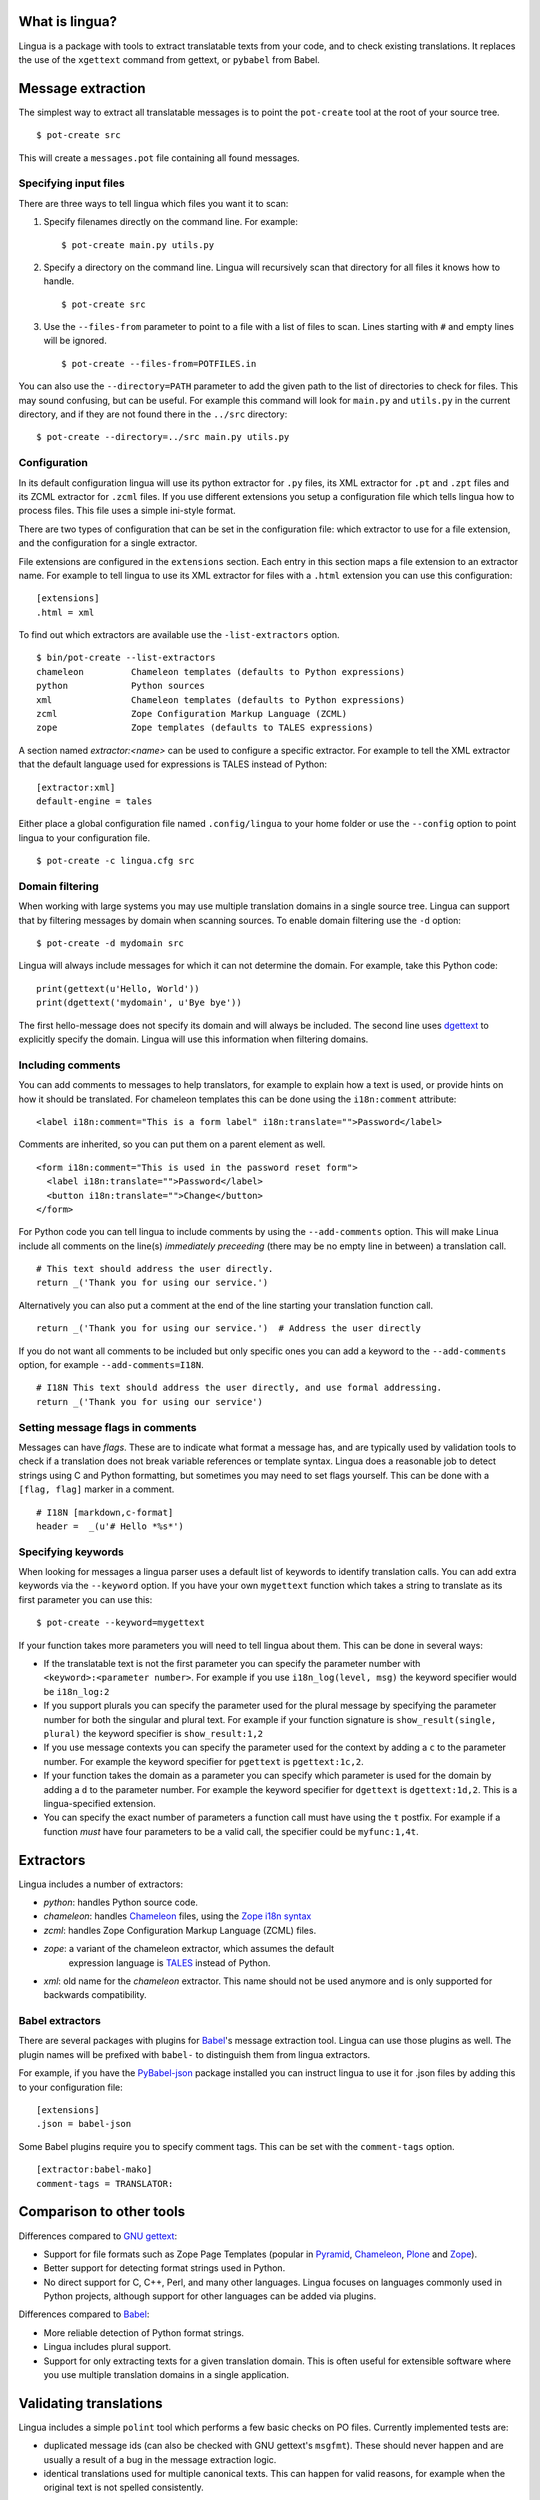 What is lingua?
===============

Lingua is a package with tools to extract translatable texts from
your code, and to check existing translations. It replaces the use
of the ``xgettext`` command from gettext, or ``pybabel`` from Babel.


Message extraction
==================

The simplest way to extract all translatable messages is to point the
``pot-create`` tool at the root of your source tree.

::

     $ pot-create src

This will create a ``messages.pot`` file containing all found messages.


Specifying input files
----------------------

There are three ways to tell lingua which files you want it to scan:

1. Specify filenames directly on the command line. For example::

   $ pot-create main.py utils.py

2. Specify a directory on the command line. Lingua will recursively scan that
   directory for all files it knows how to handle.

   ::

       $ pot-create src

3. Use the ``--files-from`` parameter to point to a file with a list of
   files to scan. Lines starting with ``#`` and empty lines will be ignored.

   ::

       $ pot-create --files-from=POTFILES.in

You can also use the ``--directory=PATH`` parameter to add the given path to the
list of directories to check for files. This may sound confusing, but can be
useful. For example this command will look for ``main.py`` and ``utils.py`` in
the current directory, and if they are not found there in the ``../src``
directory::


    $ pot-create --directory=../src main.py utils.py


Configuration
-------------

In its default configuration lingua will use its python extractor for ``.py``
files, its XML extractor for ``.pt`` and ``.zpt`` files and its ZCML extractor
for ``.zcml`` files. If you use different extensions you setup a configuration
file which tells lingua how to process files. This file uses a simple ini-style
format.

There are two types of configuration that can be set in the configuration file:
which extractor to use for a file extension, and the configuration for a single
extractor.

File extensions are configured in the ``extensions`` section. Each entry in
this section maps a file extension to an extractor name. For example to
tell lingua to use its XML extractor for files with a ``.html`` extension
you can use this configuration::

    [extensions]
    .html = xml

To find out which extractors are available use the ``-list-extractors`` option.

::

    $ bin/pot-create --list-extractors
    chameleon         Chameleon templates (defaults to Python expressions)
    python            Python sources
    xml               Chameleon templates (defaults to Python expressions)
    zcml              Zope Configuration Markup Language (ZCML)
    zope              Zope templates (defaults to TALES expressions)

A section named `extractor:<name>` can be used to configure a specific
extractor. For example to tell the XML extractor that the default language
used for expressions is TALES instead of Python::

    [extractor:xml]
    default-engine = tales

Either place a global configuration file named ``.config/lingua`` to your
home folder or use the ``--config`` option to point lingua to your
configuration file.

::

    $ pot-create -c lingua.cfg src


Domain filtering
----------------

When working with large systems you may use multiple translation domains
in a single source tree. Lingua can support that by filtering messages by
domain when scanning sources. To enable domain filtering use the ``-d`` option:

::

    $ pot-create -d mydomain src

Lingua will always include messages for which it can not determine the domain.
For example, take this Python code:

::

     print(gettext(u'Hello, World'))
     print(dgettext('mydomain', u'Bye bye'))

The first hello-message does not specify its domain and will always be
included. The second line uses `dgettext
<http://docs.python.org/2/library/gettext#gettext.dgettext>`_ to explicitly
specify the domain. Lingua will use this information when filtering domains.


Including comments
------------------

You can add comments to messages to help translators, for example to explain
how a text is used, or provide hints on how it should be translated. For
chameleon templates this can be done using the ``i18n:comment`` attribute:

::

   <label i18n:comment="This is a form label" i18n:translate="">Password</label>

Comments are inherited, so you can put them on a parent element as well.

::

   <form i18n:comment="This is used in the password reset form">
     <label i18n:translate="">Password</label>
     <button i18n:translate="">Change</button>
   </form>


For Python code you can tell lingua to include comments by using the
``--add-comments`` option. This will make Linua include all comments on the
line(s) *immediately preceeding* (there may be no empty line in between) a
translation call.

::

    # This text should address the user directly.
    return _('Thank you for using our service.')

Alternatively you can also put a comment at the end of the line starting your
translation function call.

::

    return _('Thank you for using our service.')  # Address the user directly

If you do not want all comments to be included but only specific ones you can
add a keyword to the ``--add-comments`` option, for example ``--add-comments=I18N``.

::

    # I18N This text should address the user directly, and use formal addressing.
    return _('Thank you for using our service')


Setting message flags in comments
---------------------------------

Messages can have *flags*. These are to indicate what format a message has, and
are typically used by validation tools to check if a translation does not break
variable references or template syntax. Lingua does a reasonable job to detect
strings using C and Python formatting, but sometimes you may need to set flags
yourself. This can be done with a ``[flag, flag]`` marker in a comment.

::

    # I18N [markdown,c-format]
    header =  _(u'# Hello *%s*')



Specifying keywords
-------------------

When looking for messages a lingua parser uses a default list of keywords
to identify translation calls. You can add extra keywords via the ``--keyword``
option. If you have your own ``mygettext`` function which takes a string
to translate as its first parameter you can use this:

::

    $ pot-create --keyword=mygettext

If your function takes more parameters you will need to tell lingua about them.
This can be done in several ways:

* If the translatable text is not the first parameter you can specify the
  parameter number with ``<keyword>:<parameter number>``. For example if
  you use ``i18n_log(level, msg)`` the keyword specifier would be ``i18n_log:2``
* If you support plurals you can specify the parameter used for the plural message
  by specifying the parameter number for both the singular and plural text. For
  example if your function signature is ``show_result(single, plural)`` the
  keyword specifier is ``show_result:1,2``
* If you use message contexts you can specify the parameter used for the context
  by adding a ``c`` to the parameter number. For example the keyword specifier for
  ``pgettext`` is ``pgettext:1c,2``.
* If your function takes the domain as a parameter you can specify which parameter
  is used for the domain by adding a ``d`` to the parameter number. For example
  the keyword specifier for ``dgettext`` is ``dgettext:1d,2``. This is a
  lingua-specified extension.
* You can specify the exact number of parameters a function call must have
  using the ``t`` postfix. For example if a function *must* have four parameters
  to be a valid call, the specifier could be ``myfunc:1,4t``.


Extractors
==========

Lingua includes a number of extractors:

* `python`: handles Python source code.
* `chameleon`: handles `Chameleon <http://www.pagetemplates.org/>`_ files,
  using the `Zope i18n syntax
  <https://chameleon.readthedocs.org/en/latest/reference.html#id51>`_
* `zcml`: handles Zope Configuration Markup Language (ZCML) files.
* `zope`: a variant of the chameleon extractor, which assumes the default
   expression language is `TALES
   <https://chameleon.readthedocs.org/en/latest/reference.html#expressions-tales>`_
   instead of Python.
* `xml`: old name for the `chameleon` extractor. This name should not be used
  anymore and is only supported for backwards compatibility.

Babel extractors
----------------

There are several packages with plugins for `Babel
<http://babel.edgewall.org/>`_'s message extraction tool. Lingua can use those
plugins as well. The plugin names will be prefixed with ``babel-`` to
distinguish them from lingua extractors.

For example, if you have the `PyBabel-json
<https://pypi.python.org/pypi/PyBabel-json>`_ package installed you can
instruct lingua to use it for .json files by adding this to your configuration
file::

     [extensions]
     .json = babel-json

Some Babel plugins require you to specify comment tags. This can be set with
the ``comment-tags`` option.

::

    [extractor:babel-mako]
    comment-tags = TRANSLATOR:


Comparison to other tools
=========================

Differences compared to `GNU gettext <https://www.gnu.org/software/gettext/>`_:

* Support for file formats such as Zope Page Templates (popular in
  `Pyramid <http://docs.pylonsproject.org/projects/pyramid/en/latest/>`_,
  `Chameleon`_,
  `Plone <http://plone.org/>`_ and `Zope <http://www.zope.org>`_).
* Better support for detecting format strings used in Python.
* No direct support for C, C++, Perl, and many other languages. Lingua focuses
  on languages commonly used in Python projects, although support for other
  languages can be added via plugins.


Differences compared to `Babel`_:

* More reliable detection of Python format strings.
* Lingua includes plural support.
* Support for only extracting texts for a given translation domain. This is
  often useful for extensible software where you use multiple translation
  domains in a single application.


Validating translations
=======================

Lingua includes a simple ``polint`` tool which performs a few basic checks on
PO files. Currently implemented tests are:

* duplicated message ids (can also be checked with GNU gettext's ``msgfmt``).
  These should never happen and are usually a result of a bug in the message
  extraction logic.

* identical translations used for multiple canonical texts. This can happen
  for valid reasons, for example when the original text is not spelled
  consistently.

To check a po file simply run ``polint`` with the po file as argument::

    $ polint nl.po

    Translation:
        ${val} ist keine Zeichenkette
    Used for 2 canonical texts:
    1       ${val} is not a string
    2       "${val}" is not a string


Writing custom extractors
=========================

First we need to create the custom extractor::

    from lingua.extractors import Extractor
    from lingua.extractors import Message

    class MyExtractor(Extractor):
        '''One-line description for --list-extractors'''
        extensions = ['.txt']

        def __call__(self, filename, options):
            return [Message(None, 'msgid', None, [], u'', u'', (filename, 1))]

Hooking up extractors to lingua is done by ``lingua.extractors`` entry points
in ``setup.py``::

    setup(name='mypackage',
          ...
          install_requires=[
              'lingua',
          ],
          ...
          entry_points='''
          [lingua.extractors]
          my_extractor = mypackage.extractor:MyExtractor
          '''
          ...)

Note - the registered extractor must be a class derived from the ``Extractor``
base class.

After installing ``mypackage`` lingua will automatically detect the new custom
extractor.


Helper Script
=============

There exists a helper shell script for managing translations of packages in
``docs/examples`` named ``i18n.sh``. Copy it to package root where you want to
work on translations, edit the configuration params inside the script and use::

    ./i18n.sh lang

for initial catalog creation and::

    ./i18n.sh

for updating translation and compiling the catalog.

Changelog
=========

4.11 - October 11, 2016
-----------------------

- Correct a Python 3 compatibility error. This fixes `issue 82
  <https://github.com/wichert/lingua/issues/82>`_.


4.10 - October 10, 2016
-----------------------

- Fix error saving POT files on Windows. This fixes `issue 81
  <https://github.com/wichert/lingua/issues/81>`_.

- Fix incorrect handling of stripped line numbers.
  `Patch #79 <https://github.com/wichert/lingua/pull/79>`_ from sinoroc.

- Improve handling of expressions (``${..}``) in HTML/PT files:
  - decode HTML entities before trying to parse Python code
  - gracefully handle syntax errors.


4.9 - April 5, 2016
-------------------

- Handle calls to the Python extractor with bytes input. This fixes problems with
  Lingua plugins build for Lingua < 4.

- Atomically replace the POT file to guarantee no broken POT file will be created.

- Do not replace a POT file if there are no changes (ignoring metadata
  changes). This fixes `issue 67
  <https://github.com/wichert/lingua/issues/67>`_


4.8.1 - February 18, 2016
-------------------------

- Fix breaking error introduced in 4.8 release.


4.8 - February 18, 2016
-----------------------

- The XML extractor correctly handle i18n comments for attributes now.


4.7 - January 23, 2016
----------------------

- Make i18n comments in HTML file inheritable. This was already documented, but
  did not work.


4.6 - January 9, 2016
---------------------

- Use unittest.mock on Python 3.3 and later.

- The Python extractor correctly handles the ``--keyword`` parameter now.
  `Patch #75 <https://github.com/wichert/lingua/pull/75>`_ from
  Omar Kohl, fixing `issue 74 <https://github.com/wichert/lingua/issues/74>`_


4.5.1 - November 11, 2015
-------------------------

- Fix Python 3 compatibility.


4.5 - November 11, 2015
-----------------------

- Allow setting message flags in Python comments.


4.4 - November 10, 2015
-----------------------

- Add `pgettext()` to the default keyword list.

- Do full keyword processing for results from Babel extraction plugins.
  This fixes `issue 71 <https://github.com/wichert/lingua/issues/71>`_

- Fix Python 3 errors when processing Python files. This fixes `issue 74
  <https://github.com/wichert/lingua/issues/74>`_.


4.3.1 - November 5, 2015
------------------------

- Re-uplad with different version number to work around an earlir release error.

4.3 - November 5, 2015
----------------------

- Fix parsing of Python code using the dot operator in a keyword argument.
  `Patch #70 <https://github.com/wichert/lingua/pull/70>`_ from
  Patrick Valsecchi.


4.2 - November 5, 2015
----------------------

- Allow message comments on the same line as gettext calls in Python.


4.1 - November 4, 2015
----------------------

- Correctly handle messages that have both a translation comment, and use Zope-style
  message ids.

- Catch and properly report errors during tokenisation of Python code.


4.0 - November 4, 2015
----------------------

- Rewrite the Python extractor again. Lingua will now parse Python code itself
  instead of using the Python ``ast`` module.

- Support message comments in Python code. These can be put in lines immediately
  before a line containing a message, and must be prefixed with a special marker.

- Use domain filtering for Python expressions where possible (i.e. when using
  translaction functions that take a domain parameter, such as ``dgettext``.

- Fix --no-location option to actually work.

- Add --no-linenumbers option.


3.12 - October 10, 2015
-----------------------

- Fix HTML extractor to apply domain filter when processing attributes and
  ``${..}`` expressions. This fixes `issue 66
  <https://github.com/wichert/lingua/issues/66>`_

- Fix line number reporting when processing instructions are used.
  `Patch #64 <https://github.com/wichert/lingua/pull/64>`_ from
  Florian Schulze.

- Fix handling of extractor configuration.
  `Patch #63 <https://github.com/wichert/lingua/pull/63>`_ from
  Stéphane Brunner.


3.11 - August 6, 2015
---------------------

- Correctly handle Python expressions using braces in template text. This fixes
  `issue 62 <https://github.com/wichert/lingua/issues/62>`_.


3.10 - May 1, 2015
------------------

- Update ``i18n.sh`` example to show statistics when compiling catalogs. This
  reveals catalogs with fuzzy messages. This fixes `issue 59
  <https://github.com/wichert/lingua/issues/59>`_.

- Fix handling of line number parameter in the Python extractor. This fixes
  invalid line numbers generated for Python code embedded in other files,
  for example in Mako templates. This fixes `issue 58
  <https://github.com/wichert/lingua/issues/58>`_ based on a fix from
  Laurent Daverio.

- Warn when using a function call instead of a string as parameter in a
  gettext keyword in Python code. This fixes `issue 57
  <https://github.com/wichert/lingua/issues/57>`_.


3.9 - February 19, 2015
-----------------------

- Fix line number reporting for XML/zope/Chameleon extractors.
  `Pull request 53 <https://github.com/wichert/lingua/pull/53>`_
  from Florian Schulze.


3.8 - January 20, 2015
----------------------

- Add options to sort messages by either location or message id when creating a
  POT file. Based on `pull request 51 <https://github.com/wichert/lingua/pull/51>`_
  from Emanuele Gaifas.


3.7 - December 17, 2014
-----------------------

- Include used lingua version in POT metadata.

- Add support for message contexts in translationstring instances.

- Add support for i18n:comment attributes in ZPT templates.


3.6.1 - November 11, 2014
-------------------------

- Restore Python 2.6 compatibility.


3.6 - November 11, 2014
-----------------------

- Extend automatic context-comments for ZPT templates to also show the
  canonical text for sub-elements.  For example this markup::

     <p i18n:translate="">This is just
       <em i18n:name="wonderful" i18n:translate="">wonderful</em>!</p>

  The resulting PO entry for the outer element will look like this::

    #. Canonical text for ${wonderful} is: "wonderful"
    msgid "This is just ${wonderful}!"
    msgstr ""

  This is only do for sub-elements that have a name (i.e. the have an
  ``i18n:name`` attribute).


3.5.1 - November 11, 2014
-------------------------

- Fix a bug in the generated context-comment for substrings which
  caused part of the outer sentence text to be skipped.

3.5 - November 11, 2014
-----------------------

- When encountering nested translations in ZPT templates automatically add a
  comment to the sub-message with the full text for the outer sentence. For
  example this markup::

     <p i18n:translate="">This is just
       <em i18n:name="wonderful" i18n:translate="">wonderful</em>!</p>

  The resulting PO entry will look like this::

    #. Used in sentence: "This is just ${wonderful}!"
    msgid "wonderful"
    msgstr ""

  This extra context information can be very important for translators.


3.4 - November 3, 2014
----------------------

- Add support for the ``i18n:context`` attribute in ZPT templates. This is
  supported by Chameleon 2.17 and later to set the translation context.


3.3 - September 14, 2014
------------------------

- Modify the message format-checker to not consider a space ofter a percent-
  character as a format flag. Space is a valid flag but is almost never used,
  and this was creating a lot of false positives (for example a sentence like
  "take a sample of 5% of all candidates").

- Do not try to extract a message from ``N_()`` calls: these are explicitly
  intended to be used for situations where you pass in a variable instead of
  a string.


3.2 - August 26, 2014
---------------------

- Refactor the extractor API a little bit to make it easier for extractors
  to call each other. This is particularly useful when an extractor needs to
  call the Python extractor to handle local Python expressions.

- Correctly extract messages from empty elements that used HTML notation. This
  fixes `issue 48 <https://github.com/wichert/lingua/issues/48>`_.


3.1 - August 18, 2014
---------------------

- Make sure two message strings are added when a plural message is encountered.
  This fixes an error from `msginit` when it sees ``msgid_plural`` but only a
  single ``msgstr``


3.0 - August 15, 2014
---------------------

*Zope users*: this release changes the extraction for `.pt` files. You will
need to configure lingua to use the new ``zope`` extractor for ``.pt`` files.

- Make it possible to configure Babel plugins.

- Include a brief description in ``--list-extractors`` output.

- Rename the ``xml`` extractor to ``chameleon`` to better fit the syntax it
  handles.

- Add a new ``zope`` extractor. This is identical to the chameleon extractor,
  but changes the default expression engine used to TALES. This engine is now
  the default for ``.cpt`` and ``.zpt`` files.

- Allow per-extractor configuration.

- Fix handling of comments returned by Babel extractor plugins. This fixes
  `issue 44 <https://github.com/wichert/lingua/issues/44>`_.


2.5 - August 14, 2014
---------------------

- Correct handling of alternatives in TALES expressions when the pipe-symbol
  was surrounded by whitespace. This fixes
  `issue 43 <https://github.com/wichert/lingua/issues/43>`_.

- Extractors can now be hooked up from outside via entry points.

- Introduce ``lingua.extractors.Extractor`` object and use it as base for
  all extractors.

- Check for global ``.config/lingua`` config file in user's home directory if
  no explicit config file defined.

- Fix error message when detecting a syntax error in scanned Python code. Patch
  from tisdall (`pull request 42
  <https://github.com/wichert/lingua/pull/42>`_).

- Use a single wheel distrbution for Python 2 and Python 3.


2.4 - July 23, 2014
-------------------

- Correctly handle multiple alternatives in ZPT expressions. This fixes
  `issue 39 <https://github.com/wichert/lingua/issues/39>`_.

- Do not add ``c-format`` flag for messages without an percent-character.

- Fix timezone format at pot creation (remove colon).


2.3 - June 13, 2014
-------------------

- Fix incorrect invocation of legacy Babel extraction plugins. This fixes
  `issue 28 <https://github.com/wichert/lingua/issues/28>`_.

- TAL template handling fixes:

  - Correctly handle ``structure:`` prefixes in TAL expressions. Patch from
    Ingmar Steen
    (`pull request 32 <https://github.com/wichert/lingua/pull/32>`_).

  - Fix handling of multi-line ``tal:content``, ``tal:define`` and ``tal:replace``
    statements. Patch from Ingmar Steen
    (pull requests
    `35 <https://github.com/wichert/lingua/pull/35>`_ and
    `36 <https://github.com/wichert/lingua/pull/36>`_).

  - Fix handling of ``tal:repeat`` statements with multiple assignments. Patch
    from Ingmar Steen
    (`pull request 37 <https://github.com/wichert/lingua/pull/37>`_).


2.2 - June 10, 2014
-------------------

- Remove seconds from POT timestamps. No other tool includes seconds, and this
  appearently breaks Babel.

- Fix Python 2.6 compatibility. Patch from Hugo Branquinho
  (`pull request 25 <https://github.com/wichert/lingua/pull/25>`_).

- Fix installation problems on Python 3. Patch from William Wu
  (`pull request 27 <https://github.com/wichert/lingua/pull/27>`_).

- Handle TALES expression engine selection. This fixes
  `issue 30 <https://github.com/wichert/lingua/issues/30>`_.

- Handle Python expressions using curly braces in HTML templates. This fixes
  `issue 29 <https://github.com/wichert/lingua/issues/29>`_.


2.1 - April 8, 2014
-------------------

- Do not break when encountering HTML entities in Python expressions in XML
  templates.

- Show the correct linenumber in error messages for syntax errors in Python
  expressions occurring in XML templates.

- Fix bug in parsing of ``tal:repeat`` and ``tal:define`` attributes in the
  XML parser.

- Tweak ReST-usage in changelog so the package documentation renders correctly
  on PyPI.


2.0 - April 8, 2014
-------------------

- Lingua is now fully Python 3 compatible.

- Add a new ``pot-create`` command to extract translateable texts. This is
  (almost) a drop-in replacement for GNU gettext's ``xgettext`` command and
  replaces the use of Babel's extraction tools. For backwards compatibility
  this tool can use existing Babel extraction plugins.

- Define a new extraction plugin API which enables several improvements to
  be made:

  - You can now select which domain to extract from files. This is currently
    only supported by the XML and ZCML extractors.
  - Format strings checks are now handled by the extraction plugin instead of
    applied globally. This prevents false positives.
  - Message contexts are fully supported.

- Format string detection has been improved: both C and Python format strings
  are now handled correctly.

- The XML/HTML extractor has been rewritten to use HTML parser from Chameleon_.
  This allows lingua to handle HTML files that are not valid XML.

- Whitespace handling in XML extractor has been improved..

- The po-xls conversion tools have been moved to a new `po-xls
  <https://github.com/wichert/po-xls>`_ package.


1.6 - December 9, 2013
----------------------

- Add support for ngettext and pluralize() for correctly generating plurals in
  pot files.


1.5 - April 1, 2013
-------------------

- Do not silently ignore XML parsing errors. Instead print an error message
  and abort.


1.4 - February 11, 2013
-----------------------

- Po->XLS convertor accidentily included obsolete messages.


1.3 - January 28, 2012
----------------------

- XLS->Po conversion failed for the first language if no comment or
  reference columns were generated. Reported by Rocky Feng.

- Properly support Windows in the xls-po convertors: Windows does not
  support atomic file renames, so revert to shutils.rename on that
  platform. Reported by Rocky Feng.


1.2 - January 13, 2012
----------------------

- Extend XML extractor to check python expressions in templates. This
  fixes `issue 7 <https://github.com/wichert/lingua/pull/7>`_. Thanks to
  Nuno Teixeira for the patch.


1.1 - November 16, 2011
-----------------------

- Set 'i18n' attribute as default prefix where there was no prefix found.
  This fixes issues `5 <https://github.com/wichert/lingua/issues/5>`_ and
  `6 <https://github.com/wichert/lingua/issues/5>`_. Thanks to
  Mathieu Le Marec - Pasquet for the patch.


1.0 - September 8, 2011
-----------------------

- Update XML extractor to ignore elements which only contain a Chameleon
  expression (``${....}``). These can happen to give the template engine
  a hint that it should try to translate the result of an expression. This
  fixes `issue 2 <https://github.com/wichert/lingua/issues/2>`_.

* Update XML extractor to not abort when encountering undeclared
  namespaces. This fixes `issue 3
  <https://github.com/wichert/lingua/issues/3>`_.

* Fix Python extractor to handle strings split over multiple lines
  correctly.


1.0b4 - July 20, 2011
---------------------

* Fix po-to-xls when including multiple languages in a single xls file.


1.0b3 - July 18, 2011
---------------------

* Paper brown bag: remove debug leftover which broke po-to-xls.


1.0b2 - July 18, 2011
---------------------

* Update PO-XLS convertors to allow selection of comments to include in
  the xls files.

* Correct XML extractor to strip leading and trailing white. This fixes
  `issue 1 <https://github.com/wichert/lingua/issues/1>`_.

* Add a very minimal polint tool to perform sanity checks in PO files.

* Update trove data: Python 2.4 is not supported due to lack of absolute
  import ability.


1.0b1 - May 13, 2011
--------------------

* First release.


